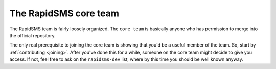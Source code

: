 .. _core-team:

The RapidSMS core team
======================

The RapidSMS team is fairly loosely organized. The ``core team`` is
basically anyone who has permission to merge into the official
repository.

The only real prerequisite to joining the core team is showing that
you'd be a useful member of the team.  So, start by
:ref:`contributing <joining>`. After you've done this for a while,
someone on the core team might decide to give you access. If not,
feel free to ask on the ``rapidsms-dev`` list, where by this time
you should be well known anyway.
